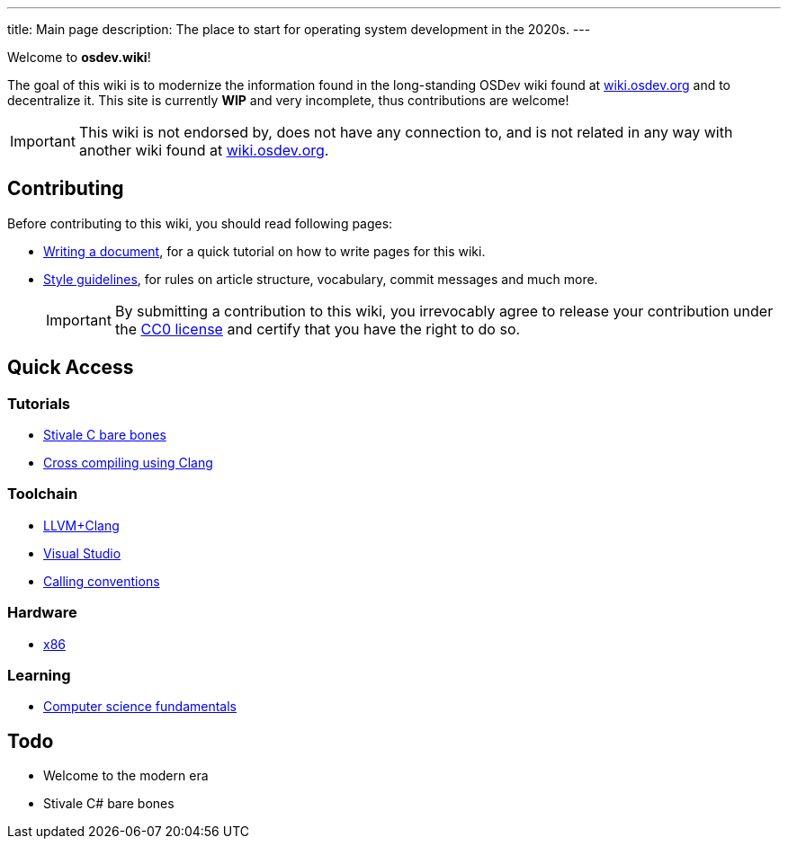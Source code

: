 ---
title: Main page
description: The place to start for operating system development in the 2020s.
---

Welcome to *osdev.wiki*!

The goal of this wiki is to modernize the information found in the long-standing
OSDev wiki found at https://wiki.osdev.org[wiki.osdev.org] and to decentralize
it.
This site is currently *WIP* and very incomplete, thus contributions are
welcome!

[IMPORTANT]
This wiki is not endorsed by, does not have any connection to, and
is not related in any way with another wiki found at
https://wiki.osdev.org[wiki.osdev.org].

== Contributing
Before contributing to this wiki, you should read following pages:

* xref:writer_tutorial.adoc[Writing a document], for a quick tutorial on how to
write pages for this wiki.

* xref:guidelines.adoc[Style guidelines], for rules on article structure,
vocabulary, commit messages and much more.

+
IMPORTANT: By submitting a contribution to this wiki, you irrevocably agree to
release your contribution under the link:/licenses/CC0.txt[CC0 license] and
certify that you have the right to do so.

== Quick Access
=== Tutorials

* xref:stivale_barebones.adoc[Stivale C bare bones]

* xref:cross_clang.adoc[Cross compiling using Clang]

=== Toolchain

* xref:clang.adoc[LLVM+Clang]

* xref:visual_studio.adoc[Visual Studio]

* xref:calling_conventions.adoc[Calling conventions]

=== Hardware

* xref:x86.adoc[x86]

=== Learning
* xref:fundamentals.adoc[Computer science fundamentals]

== Todo

* Welcome to the modern era

* Stivale C# bare bones
